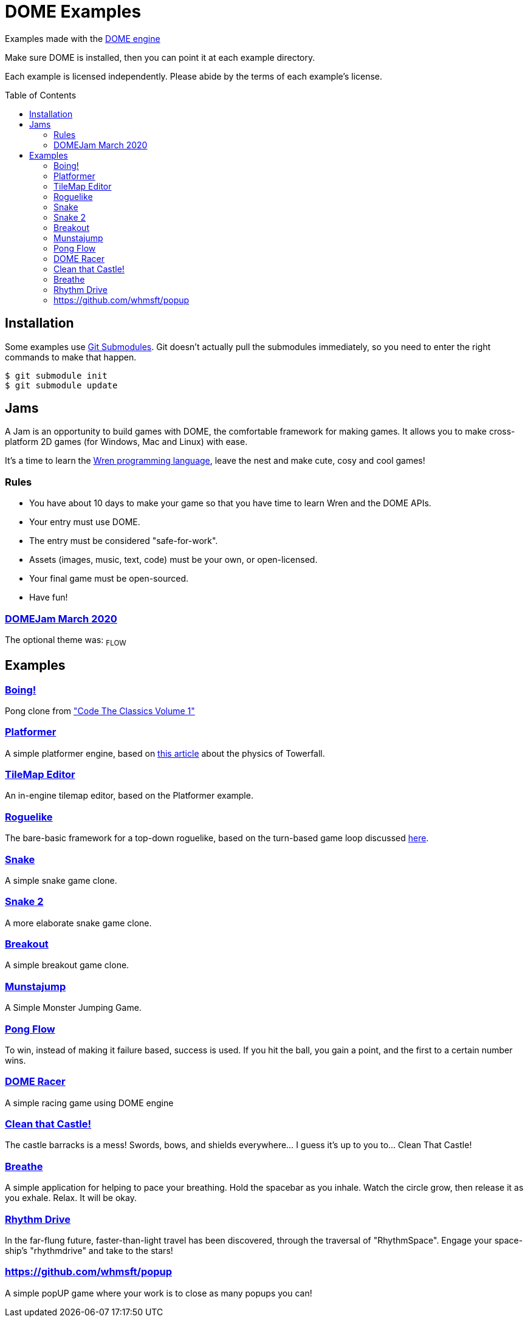 :ext-relative:
:toc: macro
:toclevels: 4

# DOME Examples

Examples made with the https://domeengine.com[DOME engine]

Make sure DOME is installed, then you can point it at each example directory.

Each example is licensed independently. Please abide by the terms of each example's license.

toc::[]

## Installation

Some examples use https://git-scm.com/docs/git-submodule[Git Submodules]. Git doesn't actually pull the submodules immediately, so you need to enter the right commands to make that happen.

```sh
$ git submodule init
$ git submodule update
```

## Jams

A Jam is an opportunity to build games with DOME, the comfortable framework for making games. It allows you to make cross-platform 2D games (for Windows, Mac and Linux) with ease.

It's a time to learn the https://wren.io[Wren programming language], leave the nest and make cute, cosy and cool games!

### Rules
- You have about 10 days to make your game so that you have time to learn Wren and the DOME APIs.
- Your entry must use DOME.
- The entry must be considered "safe-for-work".
- Assets (images, music, text, code) must be your own, or open-licensed.
- Your final game must be open-sourced.
- Have fun!

### https://itch.io/jam/domejam[DOMEJam March 2020]
The optional theme was: ~FLOW~

## Examples

### link:boing{ext-relative}[Boing!]
Pong clone from https://wireframe.raspberrypi.org/books/code-the-classics1["Code The Classics Volume 1"]

### link:platformer{ext-relative}[Platformer]
A simple platformer engine, based on https://mattmakesgames.tumblr.com/post/127890619821/towerfall-physics[this article] about the physics of Towerfall.

### link:tileeditor{ext-relative}[TileMap Editor]
An in-engine tilemap editor, based on the Platformer example.

### link:roguelike{ext-relative}[Roguelike]
The bare-basic framework for a top-down roguelike, based on the turn-based game loop discussed https://journal.stuffwithstuff.com/2014/07/15/a-turn-based-game-loop/[here].

### https://github.com/NinjasCL/snake[Snake]
A simple snake game clone.

### https://github.com/joshuacross/snake[Snake 2]
A more elaborate snake game clone.

### https://github.com/NinjasCL/breakout[Breakout]
A simple breakout game clone.

### https://github.com/NinjasCL/munstajump[Munstajump]
A Simple Monster Jumping Game.

### https://github.com/ruby0x1/dome-pong-flow[Pong Flow]
To win, instead of making it failure based, success is used. If you hit the ball, you gain a point, and the first to a certain number wins.

### https://github.com/DH001/gpracer[DOME Racer]
A simple racing game using DOME engine

### https://github.com/chrislewisdev/domejam[Clean that Castle!]
The castle barracks is a mess! Swords, bows, and shields everywhere... I guess it's up to you to... Clean That Castle!

### https://github.com/avivbeeri/breathe[Breathe]
A simple application for helping to pace your breathing.
Hold the spacebar as you inhale. Watch the circle grow, then release it as you exhale.
Relax. It will be okay.

### https://github.com/avivbeeri/RhythmDrive[Rhythm Drive]
In the far-flung future, faster-than-light travel has been discovered, through the traversal of "RhythmSpace". Engage your space-ship's "rhythmdrive" and take to the stars!

### https://github.com/whmsft/popup
A simple popUP game where your work is to close as many popups you can!
